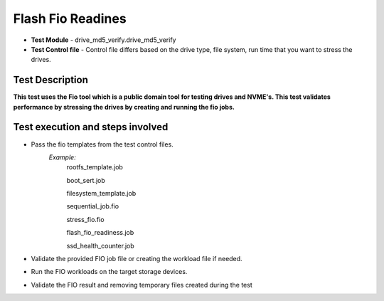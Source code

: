 =========================
Flash Fio Readines
=========================
* **Test Module** - drive_md5_verify.drive_md5_verify
* **Test Control file** - Control file differs based on the drive type, file system, run time that you want to stress the drives.

----------------
Test Description
----------------
**This test uses the Fio tool which is a public domain tool for testing drives and NVME's. This test validates performance by stressing the drives by creating and running the fio jobs.**

---------------------------------------------------------
Test execution and steps involved
---------------------------------------------------------
* Pass the fio templates from the test control files.
    *Example:*
      rootfs_template.job

      boot_sert.job

      filesystem_template.job

      sequential_job.fio

      stress_fio.fio

      flash_fio_readiness.job

      ssd_health_counter.job
* Validate the provided FIO job file or creating the workload file if needed.
* Run the FIO workloads on the target storage devices.
* Validate the FIO result and removing temporary files created during the test
